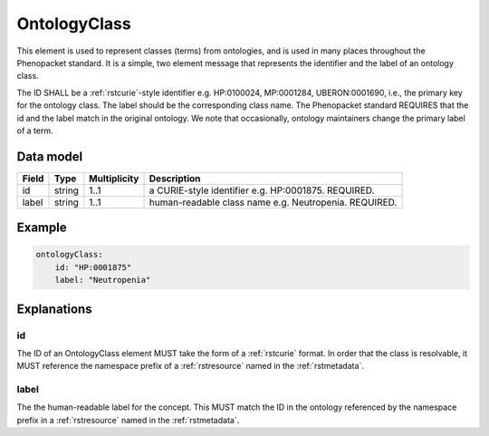 .. _rstontologyclass:

#############
OntologyClass
#############

This element is used to represent classes (terms) from ontologies, and is used in many places throughout the
Phenopacket standard. It is a simple, two element message that represents the identifier and the label of
an ontology class.

The ID SHALL be a :ref:`rstcurie`-style identifier e.g. HP:0100024, MP:0001284, UBERON:0001690, i.e., the primary key for the
ontology class. The label should be the corresponding class name. The Phenopacket standard REQUIRES that the id and the
label match in the original ontology. We note that occasionally, ontology maintainers change the primary label of a
term.


Data model
##########

.. csv-table::
   :header: Field, Type, Multiplicity, Description

    id, string, 1..1, a CURIE-style identifier e.g. HP:0001875. REQUIRED.
    label, string, 1..1, human-readable class name e.g. Neutropenia. REQUIRED.


Example
#######

.. code-block:: yaml

    ontologyClass:
        id: "HP:0001875"
        label: "Neutropenia"

Explanations
############


id
~~
The ID of an OntologyClass element MUST take the form of a :ref:`rstcurie` format.
In order that the class is resolvable, it MUST reference the namespace prefix of a :ref:`rstresource` named in the
:ref:`rstmetadata`.

label
~~~~~
The the human-readable label for the concept. This MUST match the ID in the ontology referenced by the namespace prefix
in a :ref:`rstresource` named in the :ref:`rstmetadata`.
